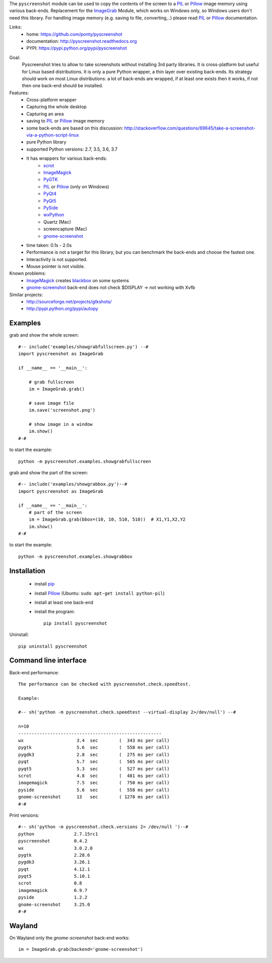 The ``pyscreenshot`` module can be used to copy
the contents of the screen to a PIL_ or Pillow_ image memory using various back-ends.
Replacement for the ImageGrab_ Module, which works on Windows only,
so Windows users don't need this library.
For handling image memory (e.g. saving to file, converting,..) please read PIL_ or Pillow_ documentation.

Links:
 * home: https://github.com/ponty/pyscreenshot
 * documentation: http://pyscreenshot.readthedocs.org
 * PYPI: https://pypi.python.org/pypi/pyscreenshot

|Travis| |Coveralls| |Latest Version| |Supported Python versions| |License| |Documentation|

Goal:
  Pyscreenshot tries to allow to take screenshots without installing 3rd party libraries.
  It is cross-platform but useful for Linux based distributions.
  It is only a pure Python wrapper, a thin layer over existing back-ends.
  Its strategy should work on most Linux distributions:
  a lot of back-ends are wrapped, if at least one exists then it works,
  if not then one back-end should be installed.

Features:
 * Cross-platform wrapper
 * Capturing the whole desktop
 * Capturing an area
 * saving to PIL_ or Pillow_ image memory
 * some back-ends are based on this discussion: http://stackoverflow.com/questions/69645/take-a-screenshot-via-a-python-script-linux
 * pure Python library
 * supported Python versions: 2.7, 3.5, 3.6, 3.7
 * It has wrappers for various back-ends:
     * scrot_
     * ImageMagick_
     * PyGTK_
     * PIL_ or Pillow_ (only on Windows)
     * PyQt4_
     * PyQt5_
     * PySide_
     * wxPython_
     * Quartz (Mac)
     * screencapture (Mac)
     * gnome-screenshot_
 * time taken: 0.1s - 2.0s
 * Performance is not a target for this library, but you can benchmark the back-ends and choose the fastest one.
 * Interactivity is not supported.
 * Mouse pointer is not visible.

Known problems:
 * ImageMagick_ creates blackbox_ on some systems
 * gnome-screenshot_ back-end does not check $DISPLAY -> not working with Xvfb

Similar projects:
 - http://sourceforge.net/projects/gtkshots/
 - http://pypi.python.org/pypi/autopy


Examples
========

grab and show the whole screen::

  #-- include('examples/showgrabfullscreen.py') --#
  import pyscreenshot as ImageGrab

  if __name__ == '__main__':

      # grab fullscreen
      im = ImageGrab.grab()

      # save image file
      im.save('screenshot.png')

      # show image in a window
      im.show()
  #-#

to start the example::

    python -m pyscreenshot.examples.showgrabfullscreen

grab and show the part of the screen::

  #-- include('examples/showgrabbox.py')--#
  import pyscreenshot as ImageGrab

  if __name__ == '__main__':
      # part of the screen
      im = ImageGrab.grab(bbox=(10, 10, 510, 510))  # X1,Y1,X2,Y2
      im.show()
  #-#

to start the example::

    python -m pyscreenshot.examples.showgrabbox

Installation
============

 * install pip_
 * install Pillow_ (Ubuntu: ``sudo apt-get install python-pil``)
 * install at least one back-end
 * install the program::

    pip install pyscreenshot


Uninstall::

    pip uninstall pyscreenshot


Command line interface
======================

Back-end performance::

  The performance can be checked with pyscreenshot.check.speedtest.

  Example:

  #-- sh('python -m pyscreenshot.check.speedtest --virtual-display 2>/dev/null') --#

  n=10
  ------------------------------------------------------
  wx                  	3.4  sec	(  343 ms per call)
  pygtk               	5.6  sec	(  558 ms per call)
  pygdk3              	2.8  sec	(  275 ms per call)
  pyqt                	5.7  sec	(  565 ms per call)
  pyqt5               	5.3  sec	(  527 ms per call)
  scrot               	4.8  sec	(  481 ms per call)
  imagemagick         	7.5  sec	(  750 ms per call)
  pyside              	5.6  sec	(  558 ms per call)
  gnome-screenshot    	13   sec	( 1278 ms per call)
  #-#


Print versions::

  #-- sh('python -m pyscreenshot.check.versions 2> /dev/null ')--#
  python               2.7.15rc1
  pyscreenshot         0.4.2
  wx                   3.0.2.0
  pygtk                2.28.6
  pygdk3               3.26.1
  pyqt                 4.12.1
  pyqt5                5.10.1
  scrot                0.8
  imagemagick          6.9.7
  pyside               1.2.2
  gnome-screenshot     3.25.0
  #-#


Wayland
=======

On Wayland only the `gnome-screenshot` back-end works::

 im = ImageGrab.grab(backend='gnome-screenshot')



.. _pip: https://pypi.python.org/pypi/pip
.. _ImageGrab: http://pillow.readthedocs.org/en/latest/reference/ImageGrab.html
.. _PIL: http://www.pythonware.com/library/pil/
.. _Pillow: http://pillow.readthedocs.org
.. _ImageMagick: http://www.imagemagick.org/
.. _PyGTK: http://www.pygtk.org/
.. _blackbox: http://www.imagemagick.org/discourse-server/viewtopic.php?f=3&t=13658
.. _scrot: http://en.wikipedia.org/wiki/Scrot
.. _PyQt4: http://pyqt.sourceforge.net/Docs/PyQt4/index.html
.. _PyQt5: http://pyqt.sourceforge.net/Docs/PyQt5/index.html
.. _PySide: http://www.pyside.org/
.. _wxPython: http://www.wxpython.org/
.. _gnome-screenshot: https://git.gnome.org/browse/gnome-screenshot/

.. |Travis| image:: http://img.shields.io/travis/ponty/pyscreenshot.svg
   :target: https://travis-ci.org/ponty/pyscreenshot/
.. |Coveralls| image:: http://img.shields.io/coveralls/ponty/pyscreenshot/master.svg
   :target: https://coveralls.io/r/ponty/pyscreenshot/
.. |Latest Version| image:: https://img.shields.io/pypi/v/pyscreenshot.svg
   :target: https://pypi.python.org/pypi/pyscreenshot/
.. |Supported Python versions| image:: https://img.shields.io/pypi/pyversions/pyscreenshot.svg
   :target: https://pypi.python.org/pypi/pyscreenshot/
.. |License| image:: https://img.shields.io/pypi/l/pyscreenshot.svg
   :target: https://pypi.python.org/pypi/pyscreenshot/
.. |Documentation| image:: https://readthedocs.org/projects/pyscreenshot/badge/?version=latest
   :target: http://pyscreenshot.readthedocs.org
